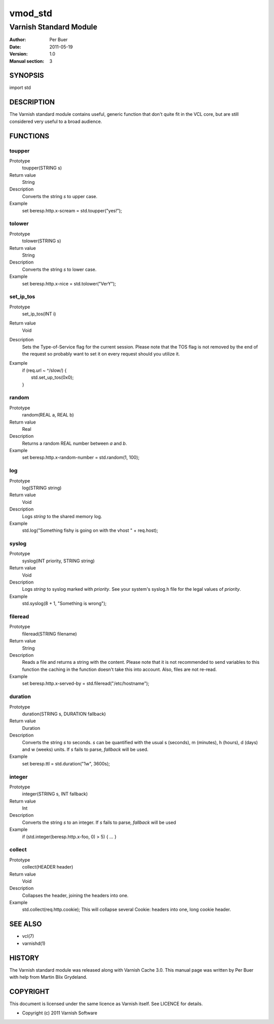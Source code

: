 ========
vmod_std
========

-----------------------
Varnish Standard Module
-----------------------

:Author: Per Buer
:Date:   2011-05-19
:Version: 1.0
:Manual section: 3


SYNOPSIS
========

import std

DESCRIPTION
===========

The Varnish standard module contains useful, generic function that
don't quite fit in the VCL core, but are still considered very useful
to a broad audience.

FUNCTIONS
=========

toupper
-------

Prototype
	toupper(STRING s)
Return value
	String
Description
	Converts the string *s* to upper case.
Example
	set beresp.http.x-scream = std.toupper("yes!");

tolower
-------
Prototype
	tolower(STRING s)
Return value
	String
Description
	Converts the string *s* to lower case.
Example
	set beresp.http.x-nice = std.tolower("VerY");

set_ip_tos
----------
Prototype
	set_ip_tos(INT i)
Return value
	Void
Description
	Sets the Type-of-Service flag for the current session. Please
	note that the TOS flag is not removed by the end of the
	request so probably want to set it on every request should you
	utilize it.
Example
	| if (req.url ~ ^/slow/) {
	|    std.set_up_tos(0x0);
	| }

random
------
Prototype
	random(REAL a, REAL b)
Return value
	Real
Description
	Returns a random REAL number between *a* and *b*.
Example
	set beresp.http.x-random-number = std.random(1, 100);

log
---
Prototype
	log(STRING string)
Return value
	Void
Description
	Logs *string* to the shared memory log.
Example
	std.log("Something fishy is going on with the vhost " + req.host);

syslog
------
Prototype
	syslog(INT priority, STRING string)
Return value
	Void
Description
	Logs *string* to syslog marked with *priority*.  See your
	system's syslog.h file for the legal values of *priority*.
Example
	std.syslog(8 + 1, "Something is wrong");

fileread
--------
Prototype
	fileread(STRING filename)
Return value
	String
Description
	Reads a file and returns a string with the content. Please
	note that it is not recommended to send variables to this
	function the caching in the function doesn't take this into
	account. Also, files are not re-read.
Example
	set beresp.http.x-served-by = std.fileread("/etc/hostname");

duration
--------
Prototype
	duration(STRING s, DURATION fallback)
Return value
	Duration
Description
	Converts the string *s* to seconds. *s* can be quantified with
	the usual s (seconds), m (minutes), h (hours), d (days) and w
	(weeks) units. If *s* fails to parse, *fallback* will be used.
Example
	set beresp.ttl = std.duration("1w", 3600s);

integer
--------
Prototype
	integer(STRING s, INT fallback)
Return value
	Int
Description
	Converts the string *s* to an integer.  If *s* fails to parse,
	*fallback* will be used
Example
	if (std.integer(beresp.http.x-foo, 0) > 5) { ... }

collect
-------
Prototype
	collect(HEADER header)
Return value
	Void
Description
	Collapses the header, joining the headers into one.
Example
	std.collect(req.http.cookie);
	This will collapse several Cookie: headers into one, long
	cookie header.

	
SEE ALSO
========

* vcl(7)
* varnishd(1)

HISTORY
=======

The Varnish standard module was released along with Varnish Cache 3.0.
This manual page was written by Per Buer with help from Martin Blix
Grydeland.

COPYRIGHT
=========

This document is licensed under the same licence as Varnish
itself. See LICENCE for details.

* Copyright (c) 2011 Varnish Software
